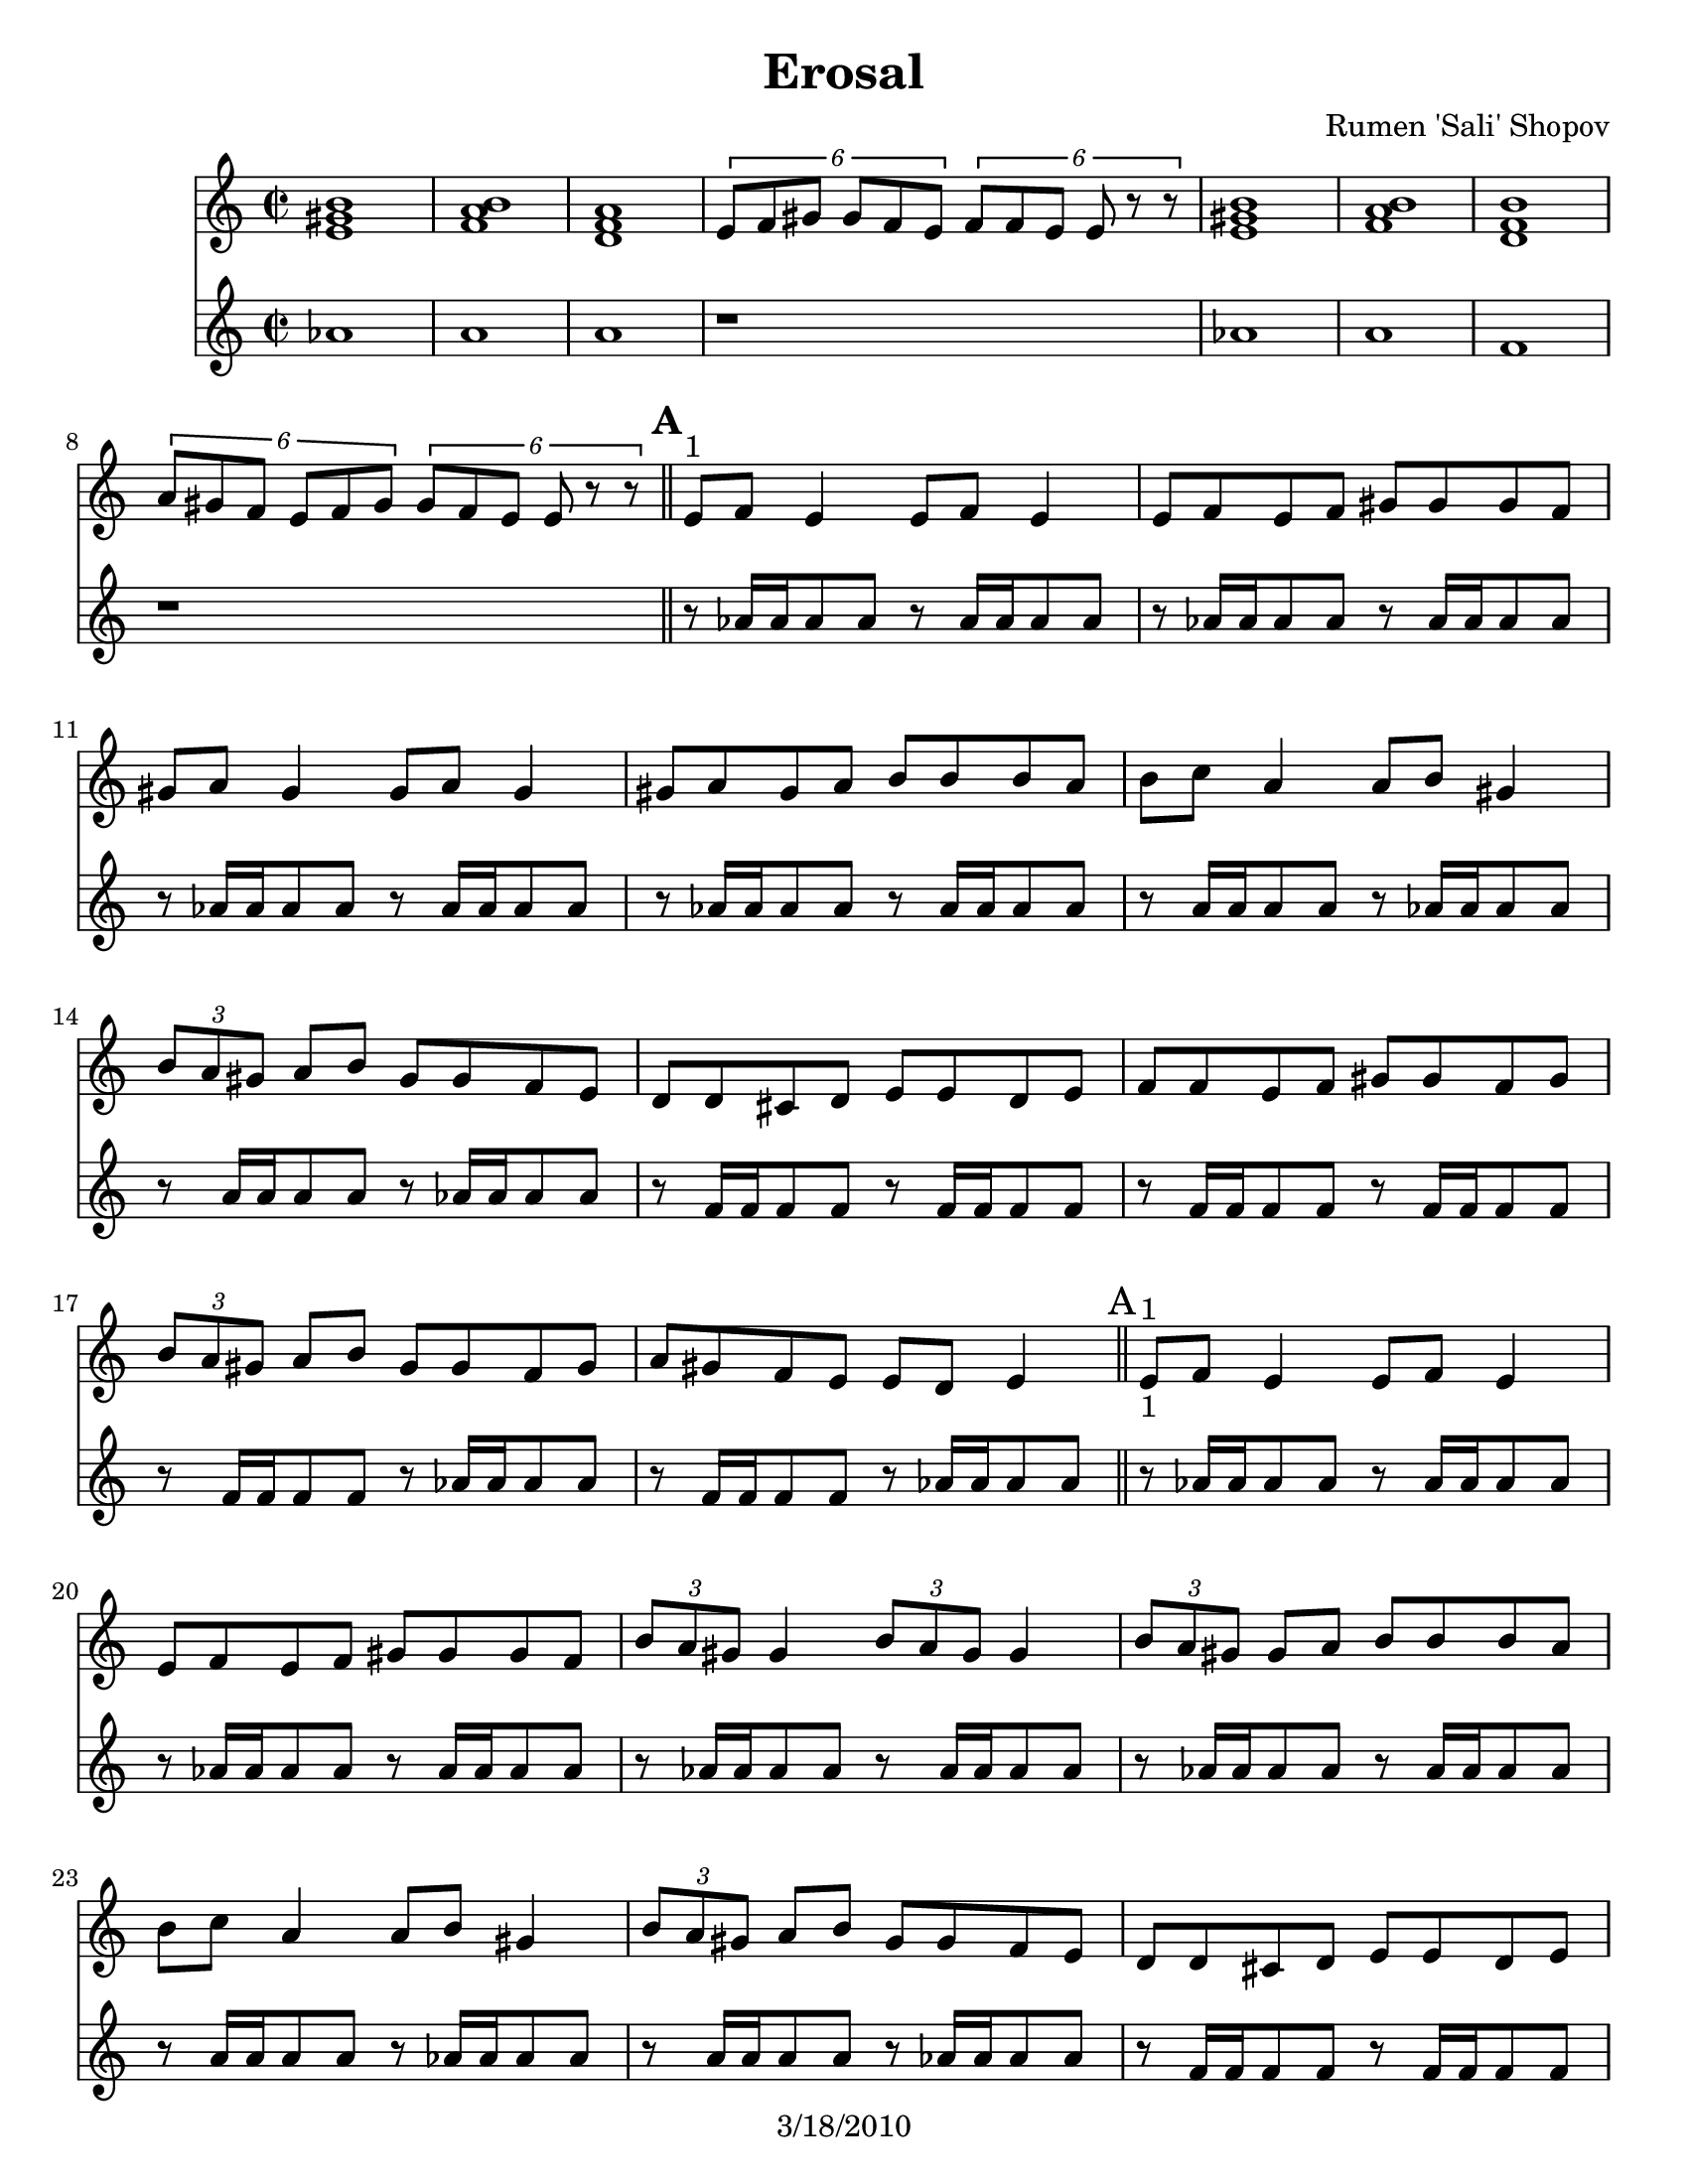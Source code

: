 \version "2.12.1"

\header {
	title = "Erosal"
	composer = "Rumen 'Sali' Shopov"
	copyright = "3/18/2010"
	}

	%\paper { page-count=2 }

%place a mark at bottom right
markdownright = { \once \override Score.RehearsalMark #'break-visibility = #begin-of-line-invisible \once \override Score.RehearsalMark #'self-alignment-X = #RIGHT \once \override Score.RehearsalMark #'direction = #DOWN }

% music pieces
%Part: melody
melody =  \relative e' {
        \clef "treble" \key c \major \time 2/2 <e gis b>1 | % 2
        <f a b>1 | % 3
        <d f a>1 | % 4
        \times 4/6  {
            e8 [ f8 gis8 ] gis8 [ f8 e8 ] }
        \times 4/6  {
            f8 [ f8 e8 ] e8 r8 r8 }
        | % 5
        <e gis b>1 | % 6
        <f a b>1 | % 7
        <d f b>1 | % 8
        \times 4/6  {
            a'8 [ gis8 f8 ] e8 [ f8 gis8 ] }
        \times 4/6  {
            gis8 [ f8 e8 ] e8 r8 r8 }
        \bar "||"
        | % 9
        e8 ^"1" [ f8 ] e4 e8 [ f8 ] e4 | \barNumberCheck #10
        e8 [ f8 e8 f8 ] gis8 [ gis8 gis8 f8 ] | % 11
        gis8 [ a8 ] gis4 gis8 [ a8 ] gis4 | % 12
        gis8 [ a8 gis8 a8 ] b8 [ b8 b8 a8 ] | % 13
        b8 [ c8 ] a4 a8 [ b8 ] gis4 | % 14
        \times 2/3  {
            b8 [ a8 gis8 ] }
        a8 [ b8 ] gis8 [ gis8 f8 e8 ] | % 15
        d8 [ d8 cis8 d8 ] e8 [ e8 d8 e8 ] | % 16
        f8 [ f8 e8 f8 ] gis8 [ gis8 f8 gis8 ] | % 17
        \times 2/3  {
            b8 [ a8 gis8 ] }
        a8 [ b8 ] gis8 [ gis8 f8 gis8 ] | % 18
        a8 [ gis8 f8 e8 ] e8 [ d8 ] e4 \bar "||" | % 19
        e8 ^"1" -"1" [ f8 ] e4 e8 [ f8 ] e4 | 
        e8 [ f8 e8 f8 ] gis8 [ gis8 gis8 f8 ] | % 21
        \times 2/3  {
            b8 [ a8 gis8 ] }
        gis4 \times 2/3 {
            b8 [ a8 gis8 ] }
        gis4 | % 22
        \times 2/3  {
            b8 [ a8 gis8 ] }
        gis8 [ a8 ] b8 [ b8 b8 a8 ] | % 23
        b8 [ c8 ] a4 a8 [ b8 ] gis4 | % 24
        \times 2/3  {
            b8 [ a8 gis8 ] }
        a8 [ b8 ] gis8 [ gis8 f8 e8 ] | % 25
        d8 [ d8 cis8 d8 ] e8 [ e8 d8 e8 ] | % 26
        f8 [ f8 e8 f8 ] gis8 [ gis8 f8 gis8 ] | % 27
        \times 2/3  {
            b8 [ a8 gis8 ] }
        a8 [ b8 ] gis8 [ gis8 f8 gis8 ] | % 28
        a8 [ gis8 f8 e8 ] e8 [ d8 e8 d8 ] \bar "||"
        \repeat volta 2 {
            | % 29
            e8 ^"1" r8 d'8 [ e8 ] e4 e4 | \barNumberCheck #30
            \times 4/6  {
                e8 [ e8 d8 ] e8 [ f8 ] r8 }
            \times 4/6  {
                d8 [ d8 cis8 ] d8 [ e8 ] r8 }
            | % 31
            \times 4/6  {
                c8 [ c8 b8 ] c8 [ d8 ] r8 }
            \times 4/6  {
                b8 [ b8 a8 ] b8 [ c8 ] r8 }
            | % 32
            \times 4/6  {
                a8 [ a8 gis8 ] a8 [ b8 ] r8 }
            \times 2/3  {
                gis4 b4 cis4 }
            | % 33
            | % 33
            d8 r8 cis8 [ d8 ] d4 d4 | % 34
            | % 34
            \times 4/6  {
                d8 [ d8 cis8 ] d8 [ e8 ] r8 }
            \times 4/6  {
                c8 [ c8 b8 ] c8 [ d8 ] r8 }
            | % 35
            | % 35
            \times 4/6  {
                b8 [ b8 a8 ] b8 [ c8 ] r8 }
            \times 4/6  {
                a8 [ a8 gis8 ] a8 [ b8 ] r8 }
            | % 36
            | % 36
            \times 2/3  {
                gis8 [ gis8 f8 ] }
            gis8 [ a8 ] b8 [ gis8 a8 f8 ] }
        | % 37
        | % 37
        | % 37
        e8 ^"1" r8 d8 [ e8 ] e4 e4 | % 38
        | % 38
        \times 2/3  {
            e8 [ e8 d8 ] }
        e8 [ f8 ] gis8 [ a8 f8 a8 ] | % 39
        | % 39
        gis8 [ d8 e8 f8 ] gis8 [ a8 a8 gis8 ] | \barNumberCheck #40
        | \barNumberCheck #40
        \times 2/3  {
            gis8 [ gis8 f8 ] }
        gis8 [ a8 ] b8 [ c8 a8 c8 ] | % 41
        | % 41
        b8 [ gis8 a8 b8 ] c4 cis4 | % 42
        | % 42
        \times 4/6  {
            d8 [ d8 e8 ] e8 [ d8 cis8 ] }
        \times 4/6  {
            cis8 [ cis8 d8 ] d8 [ c8 b8 ] }
        | % 43
        | % 43
        \times 4/6  {
            b8 [ b8 c8 ] c8 [ b8 a8 ] }
        \times 4/6  {
            a8 [ a8 b8 ] b8 [ a8 gis8 ] }
        | % 44
        | % 44
        \times 4/6  {
            gis8 [ gis8 a8 ] a8 [ gis8 f8 ] }
        \times 4/6  {
            f8 [ f8 gis8 ] gis8 [ f8 e8 ] }
        | % 45
        | % 45
        f8 r8 e8 [ f8 ] f4 f4 | % 46
        | % 46
        \times 2/3  {
            e8 [ f8 gis8 ] }
        \times 2/3  {
            gis8 [ f8 e8 ] }
        \times 2/3  {
            e8 [ f8 gis8 ] }
        \times 2/3  {
            a8 [ b8 cis8 ] }
        | % 47
        | % 47
        d8 r8 cis8 [ d8 ] d4 d4 | % 48
        | % 48
        \times 4/6  {
            d8 [ cis8 d8 ] e8 [ d8 c8 ] }
        \times 4/6  {
            c8 [ b8 c8 ] d8 [ c8 b8 ] }
        | % 49
        | % 49
        \times 4/6  {
            b8 [ a8 b8 ] c8 [ b8 a8 ] }
        \times 4/6  {
            a8 [ gis8 a8 ] b8 [ a8 gis8 ] }
        | \barNumberCheck #50
        | \barNumberCheck #50
        \times 4/6  {
            gis8 [ f8 gis8 ] a8 [ gis8 f8 ] }
        \times 4/6  {
            f8 [ e8 f8 ] gis8 [ f8 e8 ] }
        | % 51
        | % 51
        f8 r8 e8 [ f8 ] f4 f4 | % 52
        | % 52
        \times 2/3  {
            e8 [ f8 gis8 ] }
        \times 2/3  {
            gis8 [ f8 e8 ] }
        \times 2/3  {
            f8 [ f8 e8 ] }
        e4 \bar "||"
        \repeat volta 2 {
            | % 53
            | % 53
            | % 53
            b'4 ^"Solos" b8 [ b8 ] a8 [ gis8 ] f4 | % 54
            | % 54
            gis4 gis8 [ gis8 ] f8 [ e8 ] d4 | % 55
            | % 55
            gis4 gis8 [ gis8 ] f8 [ e8 d8 f8 ] | % 56
            | % 56
            e8 [ e8 e8 d8 ] e8 [ f8 gis8 a8 ] | % 57
            r8 b8 b8 [ b8 ] a8 [ gis8 ] f4 | % 58
            r8 gis8 gis8 [ gis8 ] f8 [ e8 ] d8 r8 | % 59
            | % 59
            gis4 gis8 [ gis8 ] f8 [ e8 d8 f8 ] | \barNumberCheck #60
            | \barNumberCheck #60
            e8 [ e8 e8 d8 ] e8 [ d8 ] e4 }
        \repeat volta 2 {
            | % 61
            b'4 \times 2/3 {
                b8 [ b8 b8 ] }
            \times 2/3  {
                d8 [ c8 b8 ] }
            b4 | % 62
            | % 62
            \times 2/3  {
                e,8 [ f8 gis8 ] }
            \times 2/3  {
                a8 [ b8 c8 ] }
            \times 2/3  {
                d8 [ c8 b8 ] }
            b4 }
        \alternative { {
                | % 63
                e4 e8 [ e8 ] d8 [ e8 d8 d8 ] | % 64
                cis8 [ d8 c8 c8 ] b8 [ c8 b8 b8 ] }
            {
                | % 65
                e8 [ d8 ] r8 c8 r8 b8 r8 a8 
			  gis8 [ gis8 f8 gis8 ] \times 2/3 { f8 [ f8 e8 ] } e4 
}
            } 
    \repeat volta 2 {
        | % 67
        a,8  [ c8 ] r8 d8 r8 es8 r8 d8 | % 68
        d4 \times 2/3 {
            d8 [ d8 d8 ] }
        \times 2/3  {
            a'8 [ g8 g8 ] }
        a4 | % 69
        a,8 [ c8 ] r8 d8 r8 es8 r8 d8 | \barNumberCheck #70
        d4 \times 2/3 {
            a'8 [ g8 fis8 ] }
        \times 2/3  {
            fis8 [ es8 d8 ] }
        d4 }
    \repeat volta 2 {
        | % 71
        \times 2/3  {
            bes'8 [ bes8 a8 ] }
        bes8 [ c8 ] a8 [ a8 g8 fis8 ] | % 72
        \times 2/3  {
            g8 [ g8 fis8 ] }
        g8 [ a8 ] fis8 [ fis8 es8 d8 ] | % 73
        \times 2/3  {
            g8 [ g8 fis8 ] }
        g8 [ a8 ] fis8 [ fis8 es8 fis8 ] | % 74
        g8 [ fis8 es8 d8 ] d8 [ fis8 a8 d,8 ] | % 75
        \times 2/3  {
            d8 [ d8 d8 ] }
        \times 2/3  {
            es8 [ es8 es8 ] }
        \times 2/3  {
            fis8 [ fis8 fis8 ] }
        \times 2/3  {
            g8 [ g8 g8 ] }
        | % 76
        b8 [ c8 c8 bes8 ] bes8 [ a8 ] g4 | % 77
        a8 [ bes8 bes8 a8 ] g8 [ fis8 ] es4 }
    \alternative {
	  		{ \times 2/3  { a8 [ g8 fis8 ] }
            g8 [ a8 ] fis8 [ fis8 es8 fis8 ] | % 79
            g8 [ fis8 es8 d8 ] d8 [ c8 ] d4 
		  }
        { \times 2/3  { b'8 [ a8 gis8 ] }
            a8 [ b8 ] gis8 [ gis8 f8 gis8 ] 
		  a8 [ gis8 f8 e8 ] e8 [ d8 ] e4 \bar "||"
		 }
        } | % 81
    \repeat volta 4 {
        \times 2/3  {
            r8 -"Solos" r8 <e gis>16 [ <e gis>16 ]
            }
        <e gis>8 [ <e gis>8 ] \times 2/3 {
            r8 r8 <e gis>16 [ <e gis>16 ] }
        <e gis>8 [ <e gis>8 ] }
    \repeat volta 4 {
        | % 83
        \times 2/3  {
            r8 r8 <d fis>16 [ <d fis>16 ] }
        <d fis>8 [ <d fis>8 ] \times 2/3 {
            r8 r8 <d fis>16 [ <d fis>16 ] }
        <d fis>8 [ <d fis>8 ] }
    | % 84
    \times 2/3  {
        c4 c4 c4 }
    \times 2/3  {
        <c es>4 <c es>4 <c es>4 }
    | % 85
    \times 2/3  {
        <c es a>4 <c es a>4 <c es a>4 }
    <c es a c>4 <c es a c>4 
    R1 \bar "||"
    | % 89
    \mark \markup { \musicglyph #"scripts.coda" } d8 [ e8
    ] r8 f8 r8 gis8 r8 e8 | 
    f8 [ gis8 ] r8 a8 r8 b8 r8 gis8 | % 91
    a8 [ b8 ] r8 c8 r8 d8 r8 f8 | % 92
    e4 r4 <e, gis b e>2 ~ ~ ~ ~ | % 93
    <e gis b e>2 r2
    }


%Part: tenorOne
tenorOne = {
  \transpose a c' { \relative e' { \time 2/2
	  f1 fis fis r| f fis d r
	  \mark \default %A
	  r8 f16 f f8 f8 r f16 f f8 f|
	  r8 f16 f f8 f8 r f16 f f8 f|
	  r8 f16 f f8 f8 r f16 f f8 f|
	  r8 f16 f f8 f8 r f16 f f8 f|
	  r8 fis16 fis fis8 fis r8 f16 f f8 f|
	  r8 fis16 fis fis8 fis r8 f16 f f8 f|
	  r8 d16 d d8 d r8 d16 d d8 d|
	  r8 d16 d d8 d r8 d16 d d8 d|
	  r8 d16 d d8 d r8 f16 f f8 f|
	  r8 d16 d d8 d r8 f16 f f8 f|

	  \mark "A" %A
	  r8 f16 f f8 f r f16 f f8 f|
	  r8 f16 f f8 f r f16 f f8 f|
	  r8 f16 f f8 f r f16 f f8 f|
	  r8 f16 f f8 f r f16 f f8 f|
	  r8 fis16 fis fis8 fis r8 f16 f f8 f|
	  r8 fis16 fis fis8 fis r8 f16 f f8 f|
	  r8 d16 d d8 d r d16 d d8 d|
	  r8 d16 d d8 d r d16 d d8 d|
	  r8 d16 d d8 d r f16 f f8 f|
	  r8 d16 d d8 d r f16 f f8 f|

	  \mark \default %B
	  \repeat volta 2 {
	  cis8 r r4 r2 |
	  cis8 r r4 e8 r r4  |
	  fis8 r r4 f8 r r4  |
	  d8 r r4 \times 2/3 {f4 gis ais}  |
	  d,8 r r4 r2 |
	  r8 d16 d d8 d r f16 f f8 f|
	  r8 f16 f f8 f r fis16 fis fis8 fis|
	  r8 fis16 fis fis8 fis r f16 f f8 f|
		}

	  \mark \default %C
	  r8 f16 f f8 f r f16 f f8 f|
	  r8 f16 f f8 f r f16 f f8 f|
	  r8 f16 f f8 f r f16 f f8 f|
	  r8 f16 f f8 f r f16 f f8 f|
	  r8 f16 f f8 f r f16 f f8 f|
	  d8 r r4 f8 r r4  |
	  f8 r r4 fis8 r r4  |
	  f8 r r4 d8 r r4  |
	  d8 r r4 r2 |
	  r8 fis16 fis fis8 fis r f16 f f8 f|
	  r8 d16 d d8 d r d16 d d8 d|
	  r8 d16 d d8 d r f16 f f8 f|
	  r8 f16 f f8 f r fis16 fis fis8 fis|
	  r8 f16 f f8 f r d16 d d8 d|
	  d8 r r4 r2 |
	  r8 fis16 fis fis8 fis r f16 f f8 f|

	  \mark \default %D
	  \repeat volta 2 {
	  r8 f16 f f8 f r f16 f f8 f|
	  r8 f16 f f8 f r d16 d d8 d|
	  r8 f16 f f8 f r d16 d d8 d|
	  r8 f16 f f8 f r r f8 \accent r8|
	  r2 f8 \accent r8  f8\accent r8|
	  r2 f8 \accent r8  f8\accent r8|
	  r8 f16 f f8 f r d16 d d8 d|
	  r8 d16 d d8 d r f16 f f8 f|
		}

	  \mark \default %E

	  \repeat volta 2 {
	  \times 2/3 {r8 
	  \mark \markup { \musicglyph #"scripts.segno" }
	  
	  r f16 f} f8 f  \times 2/3 {r8 r f16 f} f8 f |
	  \times 2/3 {r8 r f16 f} f8 f  \times 2/3 {r8 r f16 f} f8 f |
	}
	  \alternative {
		{\times 2/3 {r8 r e16 e} e8 e  \times 2/3 {e8 r e16 e} e8 e | \times 2/3 {r8 r fis16 fis} fis8 fis  \times 2/3 {r8 r f16 f} f8 f | }
		{cis'8 b r a r gis r fis | f8 f d f \times 2/3 { d8 d cis } cis4 | }

		}	

	\mark \default %F
	\repeat volta 2 { fis,8 a r b r c r b  | b4 r4 r2 | fis8 a r b r c r b | b4 r4 r2 | }

	\mark \default %G
	\repeat volta 2 { 
	  r8 e16 e e8 e r dis16 dis dis8 dis|
	  r8 e16 e e8 e r dis16 dis dis8 dis|
	  r8 e16 e e8 e r dis16 dis dis8 dis|
	  r8 c16 c c8 c r dis16 dis dis8 dis|
	  \times 2/3 { b8 b b } \times 2/3 {c c c} \times 2/3 {dis dis dis} \times 2/3 { e e e} |
	  r8 e16 e e8 e r e16 e e8 e | 
	  r8 e16 e e8 e r e16 e e8 e |
	}
	\alternative { 
	  { r8 e16 e e8 e r dis16 dis dis8 dis| r8 c16 c c8 c r dis16 dis dis8 dis| }
	  { r8 fis16 fis fis8 fis r f16 f f8 f| r8 d16 d d8 d r f16 f f8 f| }
	}

	\repeat volta 4 {
	  \times 2/3 {r8 r cis16 cis} cis8 cis  \times 2/3 {r8 r cis16 cis} cis8 cis |
	}
	\repeat volta 4 {
	  \times 2/3 {r8 r b16 b} b8 b  \times 2/3 {r8 r b16 b} b8 b |
	 }
	 \times 2/3 { a4 a a} \times 2/3 { a4 a a} |
	 
	 \times 2/3 { a,4 a a} \times 2/3 { a4 a a} |
	 \mark \markup "D.S. al Coda"
	r1
	  \mark \markup { \musicglyph #"scripts.coda" }
	  b'8 cis r d r f r cis | d f r fis r gis r f | fis gis r a r b r d | cis4 r4 cis,2 (|  cis2) r2 |
  }
}
}
%\tempo 4=170
%layout
#(set-default-paper-size "letter")

\book { 
    \score {
	<<
        \new Staff {
		\melody
	}
        \new Staff {
		\tenorOne
	}
	>>
    }
}
